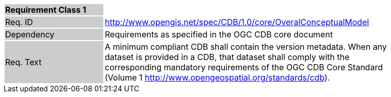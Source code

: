 [width="90%",cols="2,6"]
|===
|*Requirement Class 1* {set:cellbgcolor:#CACCCE}|{set:cellbgcolor:#FFFFFF}
|Req. ID {set:cellbgcolor:#CACCCE}|http://www.opengis.net/spec/CDB/1.0/core/OveralConceptualModel{set:cellbgcolor:#FFFFFF}
|Dependency {set:cellbgcolor:#CACCCE}|Requirements as specified in the OGC CDB core document{set:cellbgcolor:#FFFFFF}
|Req. Text {set:cellbgcolor:#CACCCE}|A minimum compliant CDB shall contain the version metadata. When any dataset is provided in a CDB, that dataset shall comply with the corresponding mandatory requirements of the OGC CDB Core Standard (Volume 1 http://www.opengeospatial.org/standards/cdb).{set:cellbgcolor:#FFFFFF}
|===
